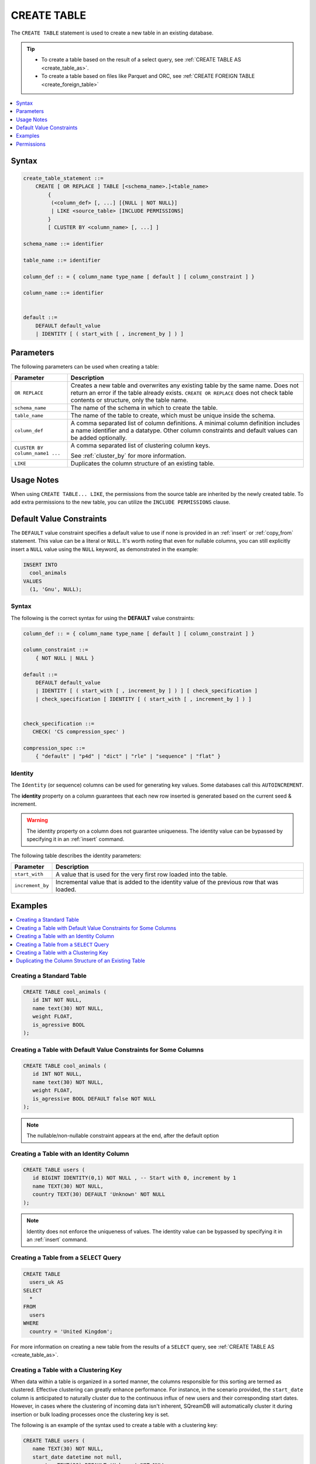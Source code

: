 .. _create_table:

************
CREATE TABLE
************

The ``CREATE TABLE`` statement is used to create a new table in an existing database.

.. tip:: 
   * To create a table based on the result of a select query, see :ref:`CREATE TABLE AS <create_table_as>`.
   * To create a table based on files like Parquet and ORC, see :ref:`CREATE FOREIGN TABLE <create_foreign_table>`

.. contents:: 
   :local:
   :depth: 1      

Syntax
======

.. code-block:: postgres

   create_table_statement ::=
       CREATE [ OR REPLACE ] TABLE [<schema_name>.]<table_name> 
	   {
	    (<column_def> [, ...] [{NULL | NOT NULL}]
	    | LIKE <source_table> [INCLUDE PERMISSIONS]
	   }
	   [ CLUSTER BY <column_name> [, ...] ]

   schema_name ::= identifier  

   table_name ::= identifier  

   column_def :: = { column_name type_name [ default ] [ column_constraint ] }

   column_name ::= identifier
  
   
   default ::=
       DEFAULT default_value
       | IDENTITY [ ( start_with [ , increment_by ] ) ]

Parameters
==========

The following parameters can be used when creating a table:

.. list-table:: 
   :widths: auto
   :header-rows: 1
   
   * - Parameter
     - Description
   * - ``OR REPLACE``
     - Creates a new table and overwrites any existing table by the same name. Does not return an error if the table already exists. ``CREATE OR REPLACE`` does not check table contents or structure, only the table name.
   * - ``schema_name``
     - The name of the schema in which to create the table.
   * - ``table_name``
     - The name of the table to create, which must be unique inside the schema.
   * - ``column_def``
     - A comma separated list of column definitions. A minimal column definition includes a name identifier and a datatype. Other column constraints and default values can be added optionally.
   * - ``CLUSTER BY column_name1 ...``
     - 
         A comma separated list of clustering column keys.
         
         See :ref:`cluster_by` for more information.
   * - ``LIKE``
     - Duplicates the column structure of an existing table.

Usage Notes
===========

When using ``CREATE TABLE... LIKE``, the permissions from the source table are inherited by the newly created table. To add extra permissions to the new table, you can utilize the ``INCLUDE PERMISSIONS`` clause.

.. _default_values:

Default Value Constraints
=========================

The ``DEFAULT`` value constraint specifies a default value to use if none is provided in an :ref:`insert` or :ref:`copy_from` statement. This value can be a literal or ``NULL``. It's worth noting that even for nullable columns, you can still explicitly insert a ``NULL`` value using the ``NULL`` keyword, as demonstrated in the example:

.. code-block:: postgres

	INSERT INTO
	  cool_animals
	VALUES
	  (1, 'Gnu', NULL);

Syntax
------

The following is the correct syntax for using the **DEFAULT** value constraints:

.. code-block:: postgres

   column_def :: = { column_name type_name [ default ] [ column_constraint ] }

   column_constraint ::=
       { NOT NULL | NULL }

   default ::=
       DEFAULT default_value
       | IDENTITY [ ( start_with [ , increment_by ] ) ] [ check_specification ]
       | check_specification [ IDENTITY [ ( start_with [ , increment_by ] ) ]

   
   check_specification ::= 
      CHECK( 'CS compression_spec' )
   
   compression_spec ::=
       { "default" | "p4d" | "dict" | "rle" | "sequence" | "flat" }


.. _identity:

Identity
--------

The ``Identity`` (or sequence) columns can be used for generating key values. Some databases call this ``AUTOINCREMENT``.

The **identity** property on a column guarantees that each new row inserted is generated based on the current seed & increment.

.. warning:: 
   The identity property on a column does not guarantee uniqueness. The identity value can be bypassed by specifying it in an :ref:`insert` command.
   
The following table describes the identity parameters:

.. list-table:: 
   :widths: auto
   :header-rows: 1
   
   * - Parameter
     - Description
   * - ``start_with``
     - A value that is used for the very first row loaded into the table.
   * - ``increment_by``
     - Incremental value that is added to the identity value of the previous row that was loaded.

Examples
========

.. contents:: 
   :local:
   :depth: 1

Creating a Standard Table
--------------------------

.. code-block:: postgres

   CREATE TABLE cool_animals (
      id INT NOT NULL,
      name text(30) NOT NULL,
      weight FLOAT,
      is_agressive BOOL
   );

Creating a Table with Default Value Constraints for Some Columns
----------------------------------------------------------------

.. code-block:: postgres

   CREATE TABLE cool_animals (
      id INT NOT NULL,
      name text(30) NOT NULL,
      weight FLOAT,
      is_agressive BOOL DEFAULT false NOT NULL
   );

.. note:: The nullable/non-nullable constraint appears at the end, after the default option

Creating a Table with an Identity Column
----------------------------------------

.. code-block:: postgres

   CREATE TABLE users (
      id BIGINT IDENTITY(0,1) NOT NULL , -- Start with 0, increment by 1
      name TEXT(30) NOT NULL,
      country TEXT(30) DEFAULT 'Unknown' NOT NULL
   );

.. note:: Identity does not enforce the uniqueness of values. The identity value can be bypassed by specifying it in an :ref:`insert` command.

Creating a Table from a ``SELECT`` Query
----------------------------------------

.. code-block:: postgres
   
	CREATE TABLE
	  users_uk AS
	SELECT
	  *
	FROM
	  users
	WHERE
	  country = 'United Kingdom';
   
For more information on creating a new table from the results of a ``SELECT`` query, see :ref:`CREATE TABLE AS <create_table_as>`.

Creating a Table with a Clustering Key
--------------------------------------


When data within a table is organized in a sorted manner, the columns responsible for this sorting are termed as clustered. Effective clustering can greatly enhance performance. For instance, in the scenario provided, the ``start_date`` column is anticipated to naturally cluster due to the continuous influx of new users and their corresponding start dates. However, in cases where the clustering of incoming data isn't inherent, SQreamDB will automatically cluster it during insertion or bulk loading processes once the clustering key is set.

The following is an example of the syntax used to create a table with a clustering key:

.. code-block:: postgres

   CREATE TABLE users (
      name TEXT(30) NOT NULL,
      start_date datetime not null,
      country TEXT(30) DEFAULT 'Unknown' NOT NULL
   ) CLUSTER BY start_date;
   
For more information on data clustering, see :ref:`cluster_by`.
   
Duplicating the Column Structure of an Existing Table
-----------------------------------------------------

Syntax
******

The following is the correct syntax for duplicating the column structure of an existing table:

.. code-block:: postgres

   CREATE [OR REPLACE] TABLE <table_name>
   {
     (<column_name> <column_type> [{NULL | NOT NULL}] [,...])
     | LIKE <source_table_name> [INCLUDE PERMISSIONS]
   }
   [CLUSTER BY ...]
   ;

Examples
********

This section includes the following examples of duplicating the column structure of an existing table using the ``LIKE`` clause:

.. contents:: 
   :local:
   :depth: 3

Creating a Table Using an Explicit Column List
~~~~~~~~~~~~~~~~~~~~~~~~~~~~~~~~~~~~~~~~~~~~~~

The following is an example of creating a table using an explicit column list:

.. code-block:: postgres

   CREATE TABLE t1(x int default 0 not null, y text(10) null);
   
Creating a Second Table Based on the Structure of Another Table
~~~~~~~~~~~~~~~~~~~~~~~~~~~~~~~~~~~~~~~~~~~~~~~~~~~~~~~~~~~~~~~

Either of the following examples can be used to create a second table based on the structure of another table.

**Example 1**

.. code-block:: postgres

   CREATE TABLE t2 LIKE t1;

**Example 2**

.. code-block:: postgres

   CREATE TABLE t2(x int default 0 not null, y text(10) null);
   
The generated output of both of the statements above is identical.
   
Creating a Table based on Foreign Tables and Views
~~~~~~~~~~~~~~~~~~~~~~~~~~~~~~~~~~~~~~~~~~~~~~~~~~~~~

The following is an example of creating a table based on foreign tables and views:


.. code-block:: postgres

   CREATE VIEW v as SELECT x+1,y,y || 'abc' from t1;
   CREATE TABLE t3 LIKE v;

When duplicating the column structure of an existing table, the target table of the ``LIKE`` clause can be either a native, a regular, or an external table, or a view.

The following table describes which properties are copied from the target table to the newly created table:

+-----------------------------+------------------+---------------------------------+---------------------------------+
| **Property**                | **Native Table** | **External Table**              | **View**                        |
+-----------------------------+------------------+---------------------------------+---------------------------------+
| Column names                | Copied           | Copied                          | Copied                          |
+-----------------------------+------------------+---------------------------------+---------------------------------+
| Column types                | Copied           | Copied                          | Copied                          |
+-----------------------------+------------------+---------------------------------+---------------------------------+
| ``NULL``/``NOT NULL``       | Copied           | Copied                          | Copied                          |
+-----------------------------+------------------+---------------------------------+---------------------------------+
| ``text`` length constraints | Copied           | Copied                          | Does not exist in source object |
+-----------------------------+------------------+---------------------------------+---------------------------------+
| Compression specification   | Copied           | Does not exist in source object | Does not exist in source object |
+-----------------------------+------------------+---------------------------------+---------------------------------+
| Default/identity            | Copied           | Does not exist in source object | Does not exist in source object |
+-----------------------------+------------------+---------------------------------+---------------------------------+

Permissions
=============

``CREATE TABLE`` requires ``CREATE`` permission at the schema level.
